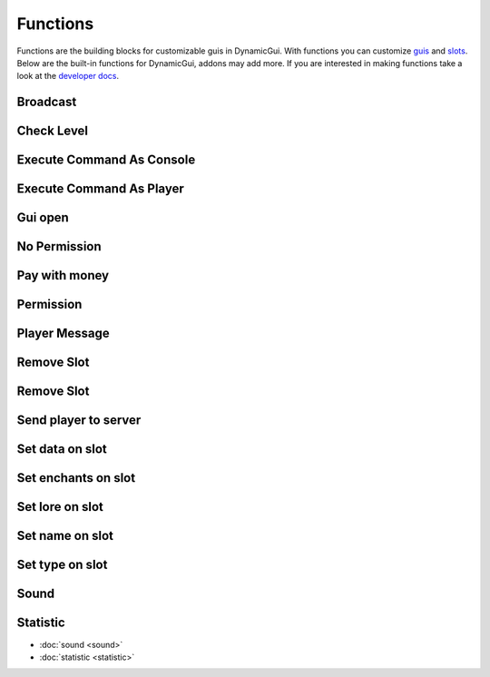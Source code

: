Functions
=========

Functions are the building blocks for customizable guis in DynamicGui.
With functions you can customize `guis <../gui>`_ and `slots <../slot>`_.
Below are the built-in functions for DynamicGui, addons may add more.
If you are interested in making functions take a look at the `developer docs <../functionapi>`_.

=========
Broadcast
=========



===========
Check Level
===========



==========================
Execute Command As Console
==========================



==========================
Execute Command As Player
==========================



========
Gui open
========



=============
No Permission
=============


==============
Pay with money
==============



==========
Permission
==========



==============
Player Message
==============



===========
Remove Slot
===========



===========
Remove Slot
===========



=====================
Send player to server
=====================



================
Set data on slot
================



====================
Set enchants on slot
====================



================
Set lore on slot
================



================
Set name on slot
================



================
Set type on slot
================



=====
Sound
=====



=========
Statistic
=========



* :doc:`sound <sound>`
* :doc:`statistic <statistic>`